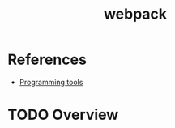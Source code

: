 :PROPERTIES:
:ID:       1d4ba81a-4fb2-4353-a3e8-d1bf6587a229
:END:
#+title: webpack
#+filetags: :tool:
* References
- [[id:f9f3f2b6-c53a-44af-8a08-c43ad89ce068][Programming tools]]

* TODO Overview
